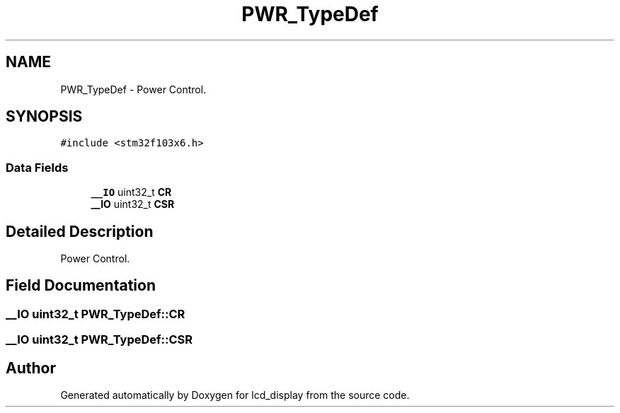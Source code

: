 .TH "PWR_TypeDef" 3 "Thu Oct 29 2020" "lcd_display" \" -*- nroff -*-
.ad l
.nh
.SH NAME
PWR_TypeDef \- Power Control\&.  

.SH SYNOPSIS
.br
.PP
.PP
\fC#include <stm32f103x6\&.h>\fP
.SS "Data Fields"

.in +1c
.ti -1c
.RI "\fB__IO\fP uint32_t \fBCR\fP"
.br
.ti -1c
.RI "\fB__IO\fP uint32_t \fBCSR\fP"
.br
.in -1c
.SH "Detailed Description"
.PP 
Power Control\&. 
.SH "Field Documentation"
.PP 
.SS "\fB__IO\fP uint32_t PWR_TypeDef::CR"

.SS "\fB__IO\fP uint32_t PWR_TypeDef::CSR"


.SH "Author"
.PP 
Generated automatically by Doxygen for lcd_display from the source code\&.
